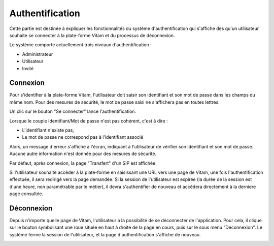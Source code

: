 Authentification
################

Cette partie est destinée à expliquer les fonctionnalités du système d'authentification qui s'affiche dès qu'un utilisateur souhaite se connecter à la plate-forme Vitam et du processus de déconnexion.

Le système comporte actuellement trois niveaux d'authentification :

- Administrateur
- Utilisateur
- Invité

Connexion
=========

Pour s'identifier à la plate-forme Vitam, l'utilisateur doit saisir son identifiant et son mot de passe dans les champs du même nom.
Pour des mesures de sécurité, le mot de passe saisi ne s'affichera pas en toutes lettres.


Un clic sur le bouton "Se connecter" lance l'authentification.

.. image:: images/authentification_OK.jpg

Lorsque le couple Identifiant/Mot de passe n'est pas cohérent, c'est à dire :

- L'identifiant n'existe pas,
- Le mot de passe ne correspond pas à l'identifiant associé

Alors, un message d'erreur s'affiche à l'écran, indiquant à l'utilisateur de vérifier son identifiant et son mot de passe. Aucune autre information n'est donnée pour des mesures de sécurité.

.. image:: images/authentification_KO.jpg

Par défaut, après connexion, la page "Transfert" d'un SIP est affichée.

Si l'utilisateur souhaite accéder à la plate-forme en saisissant une URL vers une page de Vitam, une fois l'authentification effectuée, il sera redirigé vers la page demandée.
Si la session de l'utilisateur est expirée (la durée de la session est d'une heure, non paramétrable par le métier), il devra s'authentifier de nouveau et accédera directement à la derniere page consultée.

Déconnexion
===========

Depuis n'importe quelle page de Vitam, l'utilisateur a la possibilité de se déconnecter de l'application.
Pour cela, il clique sur le bouton symbolisant une roue située en haut à droite de la page en cours, puis sur le sous menu "Déconnexion". Le système ferme la session de l'utilisateur, et la page d'authentification s'affiche de nouveau.

.. image:: images/deconnexion.jpg
